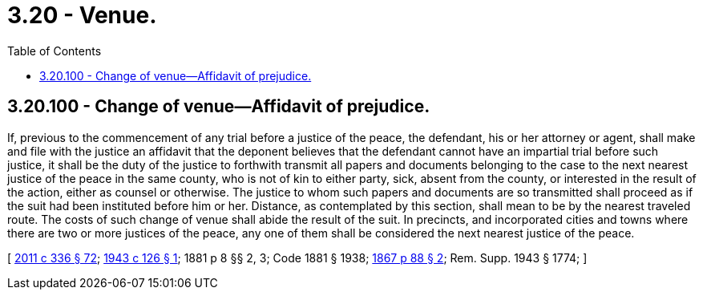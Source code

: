 = 3.20 - Venue.
:toc:

== 3.20.100 - Change of venue—Affidavit of prejudice.
If, previous to the commencement of any trial before a justice of the peace, the defendant, his or her attorney or agent, shall make and file with the justice an affidavit that the deponent believes that the defendant cannot have an impartial trial before such justice, it shall be the duty of the justice to forthwith transmit all papers and documents belonging to the case to the next nearest justice of the peace in the same county, who is not of kin to either party, sick, absent from the county, or interested in the result of the action, either as counsel or otherwise. The justice to whom such papers and documents are so transmitted shall proceed as if the suit had been instituted before him or her. Distance, as contemplated by this section, shall mean to be by the nearest traveled route. The costs of such change of venue shall abide the result of the suit. In precincts, and incorporated cities and towns where there are two or more justices of the peace, any one of them shall be considered the next nearest justice of the peace.

[ http://lawfilesext.leg.wa.gov/biennium/2011-12/Pdf/Bills/Session%20Laws/Senate/5045.SL.pdf?cite=2011%20c%20336%20§%2072[2011 c 336 § 72]; http://leg.wa.gov/CodeReviser/documents/sessionlaw/1943c126.pdf?cite=1943%20c%20126%20§%201[1943 c 126 § 1]; 1881 p 8 §§ 2, 3; Code 1881 § 1938; http://leg.wa.gov/CodeReviser/Pages/session_laws.aspx?cite=1867%20p%2088%20§%202[1867 p 88 § 2]; Rem. Supp. 1943 § 1774; ]

